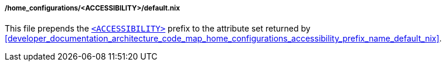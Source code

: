 [[developer_documentation_architecture_code_map_home_configurations_accessibility_default_nix]]
===== /home_configurations/<ACCESSIBILITY>/default.nix

This file prepends the
<<user_documentation_home_manager_configurations_naming_convention,
`<ACCESSIBILITY>`>> prefix to the attribute set returned by
<<developer_documentation_architecture_code_map_home_configurations_accessibility_prefix_name_default_nix>>.
